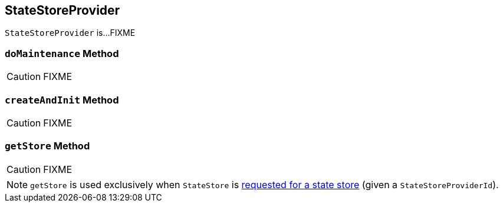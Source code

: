 == [[StateStoreProvider]] StateStoreProvider

`StateStoreProvider` is...FIXME

=== [[doMaintenance]] `doMaintenance` Method

CAUTION: FIXME

=== [[createAndInit]] `createAndInit` Method

CAUTION: FIXME

=== [[getStore]] `getStore` Method

CAUTION: FIXME

NOTE: `getStore` is used exclusively when `StateStore` is link:spark-sql-streaming-StateStore.adoc#get[requested for a state store] (given a `StateStoreProviderId`).
